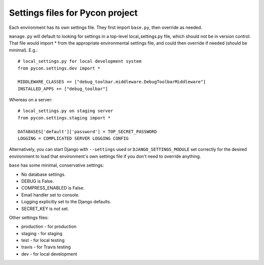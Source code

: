 Settings files for Pycon project
================================

Each environment has its own settings file. They first import ``base.py``,
then override as needed.

``manage.py`` will default to looking for settings in a top-level
local_settings.py file, which should not be in version control.
That file would import * from the appropriate environmental settings file,
and could then override if needed (should be minimal).  E.g.::

    # local_settings.py for local development system
    from pycon.settings.dev import *

    MIDDLEWARE_CLASSES += ["debug_toolbar.middleware.DebugToolbarMiddleware"]
    INSTALLED_APPS += ["debug_toolbar"]

Whereas on a server::

    # local_settings.py on staging server
    from pycon.settings.staging import *

    DATABASES['default']['password'] = TOP_SECRET_PASSWORD
    LOGGING = COMPLICATED SERVER LOGGING CONFIG

Alternatively, you can start Django with ``--settings`` used or
``DJANGO_SETTINGS_MODULE`` set correctly for the desired environment
to load that environment's own settings file if you don't need to override
anything.

``base`` has some minimal, conservative settings:

* No database settings.
* DEBUG is False.
* COMPRESS_ENABLED is False.
* Email handler set to console.
* Logging explicitly set to the Django defaults.
* SECRET_KEY is not set.

Other settings files:

* production - for production
* staging - for staging
* test - for local testing
* travis - for Travis testing
* dev - for local development
